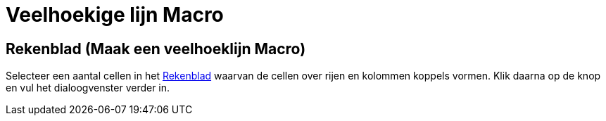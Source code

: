 = Veelhoekige lijn Macro
:page-en: tools/Polyline
ifdef::env-github[:imagesdir: /nl/modules/ROOT/assets/images]

== Rekenblad (Maak een veelhoeklijn Macro)
Selecteer een aantal cellen in het xref:/Rekenblad.adoc[Rekenblad] waarvan de cellen over rijen en kolommen koppels
vormen. Klik daarna op de knop en vul het dialoogvenster verder in.


